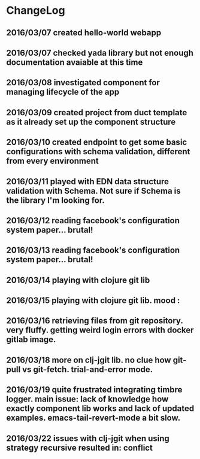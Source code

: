 * ChangeLog
** 2016/03/07 created hello-world webapp
** 2016/03/07 checked yada library but not enough documentation avaiable at this time
** 2016/03/08 investigated component for managing lifecycle of the app
** 2016/03/09 created project from duct template as it already set up the component structure
** 2016/03/10 created endpoint to get some basic configurations with schema validation, different from every environment
** 2016/03/11 played with EDN data structure validation with Schema. Not sure if Schema is the library I'm looking for.
** 2016/03/12 reading facebook's configuration system paper... brutal!
** 2016/03/13 reading facebook's configuration system paper... brutal!
** 2016/03/14 playing with clojure git lib
** 2016/03/15 playing with clojure git lib. mood :
** 2016/03/16 retrieving files from git repository. very fluffy. getting weird login errors with docker gitlab image.
** 2016/03/18 more on clj-jgit lib. no clue how git-pull vs git-fetch. trial-and-error mode.
** 2016/03/19 quite frustrated integrating timbre logger. main issue: lack of knowledge how exactly component lib works and lack of updated examples. emacs-tail-revert-mode a bit slow.
** 2016/03/22 issues with clj-jgit when using strategy recursive resulted in: conflict

